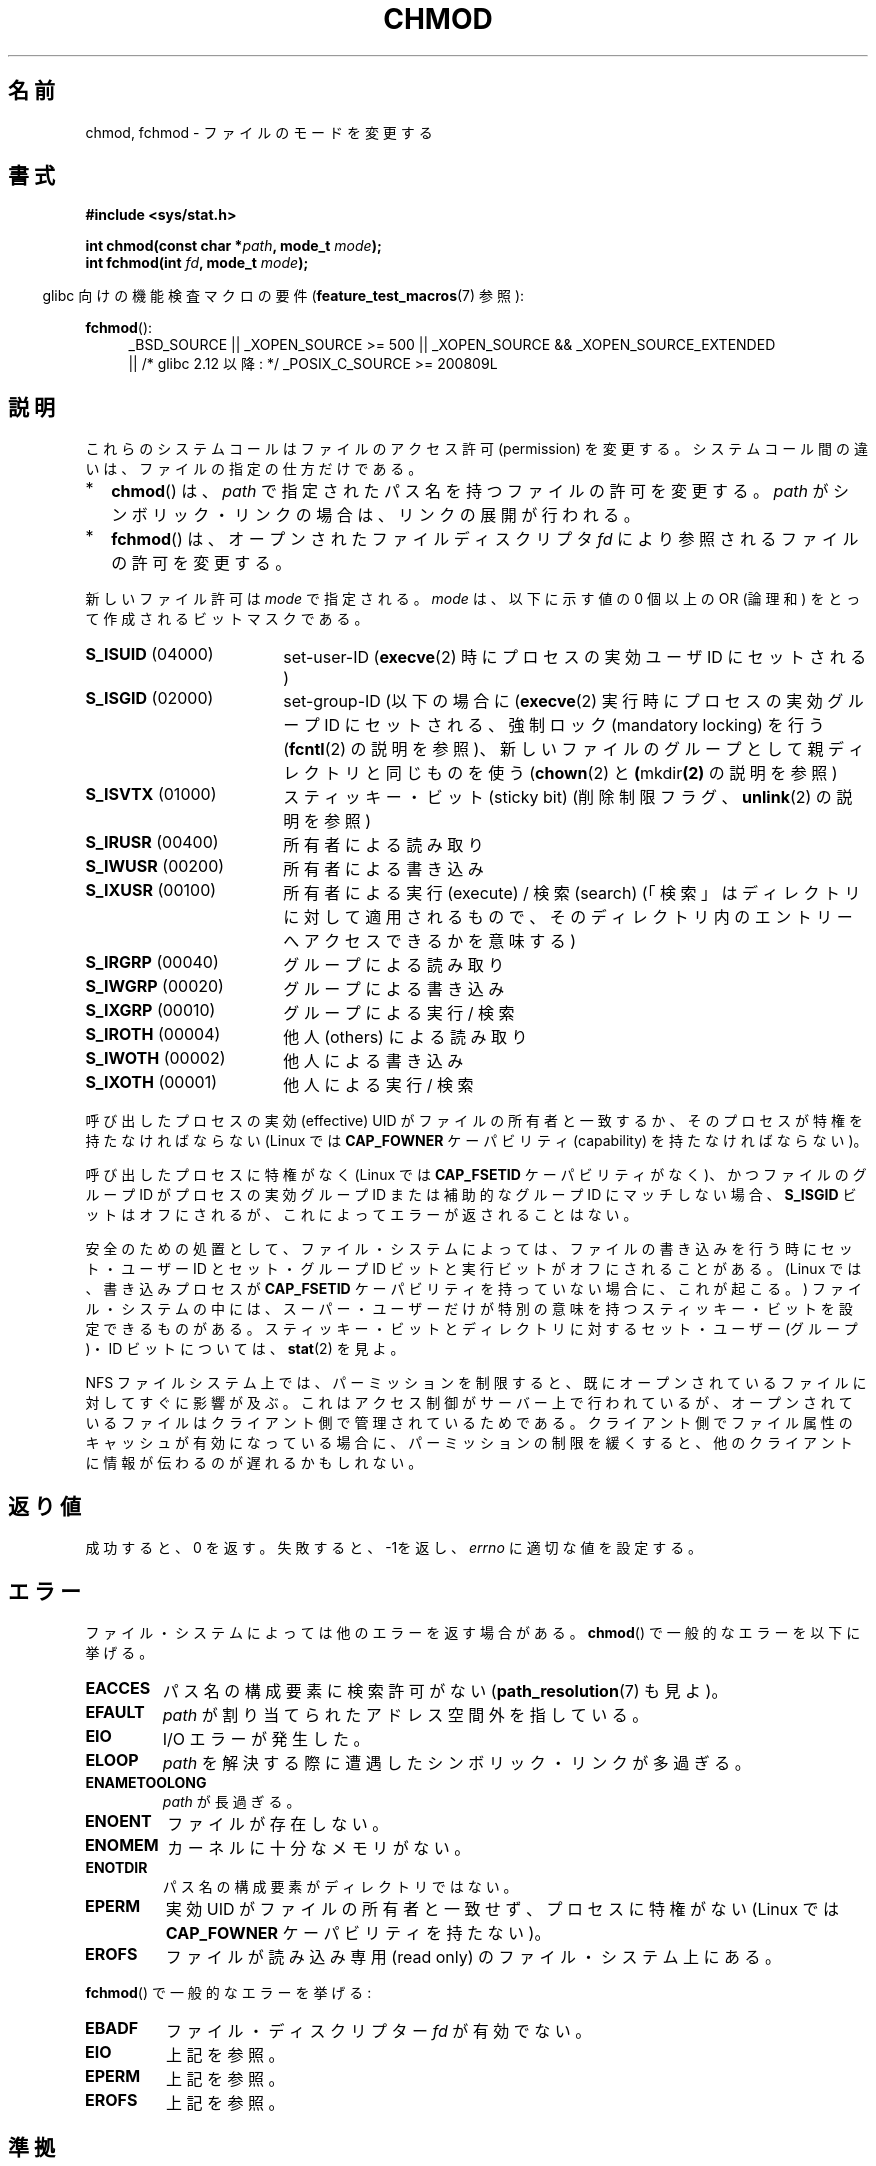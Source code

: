 .\" Hey Emacs! This file is -*- nroff -*- source.
.\"
.\" Copyright (c) 1992 Drew Eckhardt (drew@cs.colorado.edu), March 28, 1992
.\"
.\" Permission is granted to make and distribute verbatim copies of this
.\" manual provided the copyright notice and this permission notice are
.\" preserved on all copies.
.\"
.\" Permission is granted to copy and distribute modified versions of this
.\" manual under the conditions for verbatim copying, provided that the
.\" entire resulting derived work is distributed under the terms of a
.\" permission notice identical to this one.
.\"
.\" Since the Linux kernel and libraries are constantly changing, this
.\" manual page may be incorrect or out-of-date.  The author(s) assume no
.\" responsibility for errors or omissions, or for damages resulting from
.\" the use of the information contained herein.  The author(s) may not
.\" have taken the same level of care in the production of this manual,
.\" which is licensed free of charge, as they might when working
.\" professionally.
.\"
.\" Formatted or processed versions of this manual, if unaccompanied by
.\" the source, must acknowledge the copyright and authors of this work.
.\"
.\" Modified by Michael Haardt <michael@moria.de>
.\" Modified 1993-07-21 by Rik Faith <faith@cs.unc.edu>
.\" Modified 1997-01-12 by Michael Haardt
.\"   <michael@cantor.informatik.rwth-aachen.de>: NFS details
.\" Modified 2004-06-23 by Michael Kerrisk <mtk.manpages@gmail.com>
.\"
.\" Japanese Version Copyright (c) 1996 Yosiaki Yanagihara
.\"         all rights reserved.
.\" Translated 1996-06-24, Yosiaki Yanagihara <yosiaki@bsd2.kbnes.nec.co.jp>
.\" Modified 1998-05-11, HANATAKA Shinya <hanataka@abyss.rim.or.jp>
.\" Updated & Modified 2001-06-25, Yuichi SATO <ysato@h4.dion.ne.jp>
.\" Updated & Modified 2004-12-29, Yuichi SATO <ysato444@yahoo.co.jp>
.\" Updated 2008-08-09, Akihiro MOTOKI <amotoki@dd.iij4u.or.jp>, LDP v3.05
.\"
.TH CHMOD 2 2010-09-26 "Linux" "Linux Programmer's Manual"
.SH 名前
chmod, fchmod \- ファイルのモードを変更する
.SH 書式
.B #include <sys/stat.h>
.sp
.BI "int chmod(const char *" path ", mode_t " mode );
.br
.BI "int fchmod(int " fd ", mode_t " mode );
.sp
.in -4n
glibc 向けの機能検査マクロの要件
.RB ( feature_test_macros (7)
参照):
.in
.sp
.ad l
.PD 0
.BR fchmod ():
.RS 4
_BSD_SOURCE ||
_XOPEN_SOURCE\ >=\ 500 ||
_XOPEN_SOURCE\ &&\ _XOPEN_SOURCE_EXTENDED
.br
|| /* glibc 2.12 以降: */ _POSIX_C_SOURCE\ >=\ 200809L
.PD
.ad
.SH 説明
これらのシステムコールはファイルのアクセス許可 (permission) を変更する。
システムコール間の違いは、ファイルの指定の仕方だけである。
.IP * 2
.BR chmod ()
は、
.I path
で指定されたパス名を持つファイルの許可を変更する。
.I path
がシンボリック・リンクの場合は、リンクの展開が行われる。
.IP *
.BR fchmod ()
は、オープンされたファイルディスクリプタ
.I fd
により参照されるファイルの許可を変更する。
.PP
新しいファイル許可は
.I mode
で指定される。
.I mode
は、以下に示す値の 0 個以上の OR (論理和) をとって作成される
ビットマスクである。
.TP 18
.BR S_ISUID "  (04000)"
set-user-ID
.RB ( execve (2)
時にプロセスの実効ユーザ ID にセットされる)
.TP
.BR S_ISGID "  (02000)"
set-group-ID
(以下の場合に
.RB ( execve (2)
実行時にプロセスの実効グループ ID にセットされる、
強制ロック (mandatory locking) を行う
.RB ( fcntl (2)
の説明を参照)、
新しいファイルのグループとして親ディレクトリと同じものを使う
.RB ( chown (2)
と
.BR ( mkdir (2)
の説明を参照)
.TP
.BR S_ISVTX "  (01000)"
スティッキー・ビット (sticky bit) (削除制限フラグ、
.BR unlink (2)
の説明を参照)
.TP
.BR S_IRUSR "  (00400)"
所有者による読み取り
.TP
.BR S_IWUSR "  (00200)"
所有者による書き込み
.TP
.BR S_IXUSR "  (00100)"
所有者による実行 (execute) / 検索 (search)
(「検索」はディレクトリに対して適用されるもので、
そのディレクトリ内のエントリーへアクセスできるかを意味する)
.TP
.BR S_IRGRP "  (00040)"
グループによる読み取り
.TP
.BR S_IWGRP "  (00020)"
グループによる書き込み
.TP
.BR S_IXGRP "  (00010)"
グループによる実行 / 検索
.TP
.BR S_IROTH "  (00004)"
他人 (others) による読み取り
.TP
.BR S_IWOTH "  (00002)"
他人による書き込み
.TP
.BR S_IXOTH "  (00001)"
他人による実行 / 検索
.PP
呼び出したプロセスの実効 (effective) UID がファイルの所有者と一致するか、
そのプロセスが特権を持たなければならない
(Linux では
.B CAP_FOWNER
ケーパビリティ (capability) を持たなければならない)。

呼び出したプロセスに特権がなく (Linux では
.B CAP_FSETID
ケーパビリティがなく)、かつファイルのグループ ID が
プロセスの実効グループ ID または補助的なグループ ID にマッチしない場合、
.B S_ISGID
ビットはオフにされるが、これによってエラーが返されることはない。

安全のための処置として、
ファイル・システムによっては、ファイルの書き込みを行う時に
セット・ユーザー ID とセット・グループ ID ビットと実行ビットが
オフにされることがある。
(Linux では、書き込みプロセスが
.B CAP_FSETID
ケーパビリティを持っていない場合に、これが起こる。)
ファイル・システムの中には、スーパー・ユーザーだけが
特別の意味を持つスティッキー・ビットを設定できるものがある。
スティッキー・ビットとディレクトリに対する
セット・ユーザー (グループ)・ID ビットについては、
.BR stat (2)
を見よ。

NFS ファイルシステム上では、パーミッションを制限すると、
既にオープンされているファイルに対してすぐに影響が及ぶ。
これはアクセス制御がサーバー上で行われているが、
オープンされているファイルはクライアント側で管理されているためである。
クライアント側でファイル属性のキャッシュが有効になっている場合に、
パーミッションの制限を緩くすると、
他のクライアントに情報が伝わるのが遅れるかもしれない。
.SH 返り値
成功すると、0 を返す。失敗すると、\-1を返し、
.I errno
に適切な値を設定する。
.SH エラー
ファイル・システムによっては他のエラーを返す場合がある。
.BR chmod ()
で一般的なエラーを以下に挙げる。
.TP
.B EACCES
パス名の構成要素に検索許可がない
.RB ( path_resolution (7)
も見よ)。
.TP
.B EFAULT
.I path
が割り当てられたアドレス空間外を指している。
.TP
.B EIO
I/O エラーが発生した。
.TP
.B ELOOP
.I path
を解決する際に遭遇したシンボリック・リンクが多過ぎる。
.TP
.B ENAMETOOLONG
.I path
が長過ぎる。
.TP
.B ENOENT
ファイルが存在しない。
.TP
.B ENOMEM
カーネルに十分なメモリがない。
.TP
.B ENOTDIR
パス名の構成要素がディレクトリではない。
.TP
.B EPERM
実効 UID がファイルの所有者と一致せず、プロセスに特権がない
(Linux では
.B CAP_FOWNER
ケーパビリティを持たない)。
.TP
.B EROFS
ファイルが読み込み専用 (read only) のファイル・システム上にある。
.PP
.BR fchmod ()
で一般的なエラーを挙げる:
.TP
.B EBADF
ファイル・ディスクリプター
.I fd
が有効でない。
.TP
.B EIO
上記を参照。
.TP
.B EPERM
上記を参照。
.TP
.B EROFS
上記を参照。
.SH 準拠
4.4BSD, SVr4, POSIX.1-2001.
.SH 関連項目
.BR chown (2),
.BR execve (2),
.BR fchmodat (2),
.BR open (2),
.BR stat (2),
.BR path_resolution (7)
